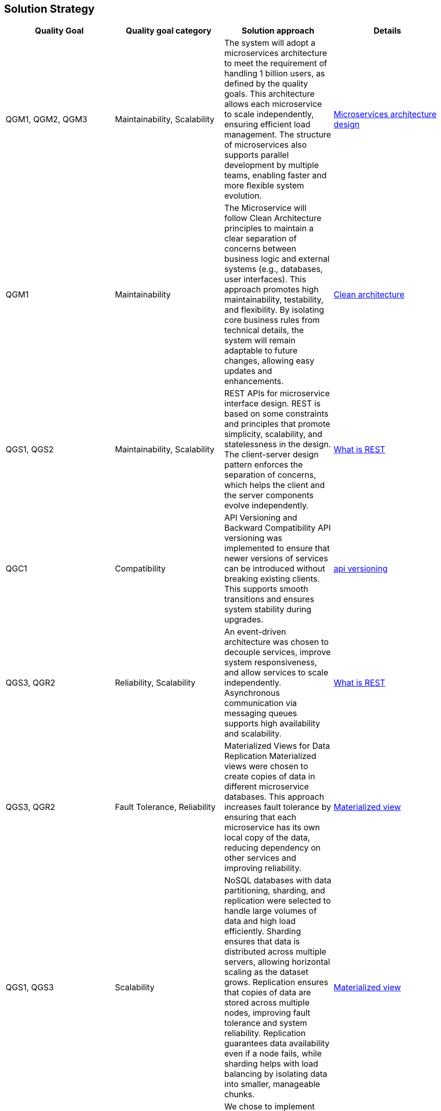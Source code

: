 [[section-solution-strategy]]
== Solution Strategy
[cols="4*"]
|===
| Quality Goal | Quality goal category | Solution approach | Details

| QGM1, QGM2, QGM3
| Maintainability, Scalability
| The system will adopt a microservices architecture to meet the requirement of handling 1 billion users, as defined by the quality goals. This architecture allows each microservice to scale independently, ensuring efficient load management. The structure of microservices also supports parallel development by multiple teams, enabling faster and more flexible system evolution.
| https://learn.microsoft.com/en-us/azure/architecture/microservices[Microservices architecture design]

| QGM1
| Maintainability
| The Microservice will follow Clean Architecture principles to maintain a clear separation of concerns between business logic and external systems (e.g., databases, user interfaces). This approach promotes high maintainability, testability, and flexibility. By isolating core business rules from technical details, the system will remain adaptable to future changes, allowing easy updates and enhancements.
| https://learn.microsoft.com/en-us/dotnet/architecture/modern-web-apps-azure/common-web-application-architectures#clean-architecture[Clean architecture]

| QGS1, QGS2
| Maintainability, Scalability
| REST APIs for microservice interface design. REST is based on some constraints and principles that promote simplicity, scalability, and statelessness in the design. The client-server design pattern enforces the separation of concerns, which helps the client and the server components evolve independently.
| https://restfulapi.net/[What is REST]

| QGC1
| Compatibility
| API Versioning and Backward Compatibility	API versioning was implemented to ensure that newer versions of services can be introduced without breaking existing clients. This supports smooth transitions and ensures system stability during upgrades.
| https://github.com/dotnet/aspnet-api-versioning[api versioning]

| QGS3, QGR2
| Reliability, Scalability
| An event-driven architecture was chosen to decouple services, improve system responsiveness, and allow services to scale independently. Asynchronous communication via messaging queues supports high availability and scalability.
| https://learn.microsoft.com/en-us/azure/architecture/guide/architecture-styles/event-driven[What is REST]

| QGS3, QGR2
| Fault Tolerance, Reliability
| Materialized Views for Data Replication	Materialized views were chosen to create copies of data in different microservice databases. This approach increases fault tolerance by ensuring that each microservice has its own local copy of the data, reducing dependency on other services and improving reliability.
| https://learn.microsoft.com/en-us/azure/architecture/patterns/materialized-view[Materialized view]

| QGS1, QGS3
| Scalability
| NoSQL databases with data partitioning, sharding, and replication were selected to handle large volumes of data and high load efficiently. Sharding ensures that data is distributed across multiple servers, allowing horizontal scaling as the dataset grows. Replication ensures that copies of data are stored across multiple nodes, improving fault tolerance and system reliability. Replication guarantees data availability even if a node fails, while sharding helps with load balancing by isolating data into smaller, manageable chunks.	
| https://learn.microsoft.com/en-us/azure/architecture/patterns/materialized-view[Materialized view]

| QGR1, QGR2
| Reliability, Availability
| We chose to implement system Health Monitoring and Alerts and automated alerting to ensure real-time tracking of system performance, failures, and anomalies. This enables proactive issue resolution, minimizes downtime, and improves overall reliability. Tools like Azure Monitor or Application Insights will be used to set up alerts and notifications based on defined thresholds.	Reliability, Availability
| https://learn.microsoft.com/en-us/azure/azure-monitor/essentials/monitor-azure-resource[Monitor azure resource]

| QGR3
| Fault Tolerance
| An active-active availability strategy was chosen to ensure that multiple instances of the system are running concurrently across 2 regions. This reduces downtime and improves fault tolerance, as traffic can be rerouted instantly to other active nodes in the event of a failure. It also helps with load balancing and improves response times by directing users to the nearest active instance.
| https://learn.microsoft.com/en-us/azure/well-architected/reliability/highly-available-multi-region-design[active-active availability strategy]

| QGCE1
| Cost Efficiency
| To reduce storage space usage, images are resized before storage, retaining only necessary dimensions and compressing files to improve performance. This strategy minimizes storage costs and optimizes retrieval speeds, especially for high-resolution or large images that may not be necessary in full resolution for all use cases.
| 

| QGCE1
| Cost Efficiency
| Images are stored in a single copy, as they are not considered mission-critical. This strategy reduces storage costs and complexity while ensuring that the system can still operate effectively if images are lost or corrupted. Since the loss of images will not affect core system functionality, this approach reduces redundancy overhead, making it more cost-efficient.
| https://learn.microsoft.com/en-us/azure/storage/common/storage-redundancy[storage-redundancy]

| QGS1
| Performance, Availability, Scalability, Cost Efficiency
| A Azure Front Door CDN caching was chosen to offload the delivery of images content to edge servers located closer to users. 
| TODO

| QGSEC1
| Security
| A Azure Front Door as an API Gateway was chosen to act as a single entry point for all incoming requests, hiding the internal complexities of the system. The API Gateway abstracts the details of microservices and routes requests to the appropriate backend services. It also provides centralized management for security, authentication, rate limiting, logging, and monitoring. This reduces the need for client applications to directly communicate with multiple services and simplifies the architecture by providing a uniform interface for users.
| https://learn.microsoft.com/en-us/azure/architecture/microservices/design/gateway[gateway]

| QGC1
| Maintainability
| External configuration storage was chosen to centralize the management of system configuration settings on the environments. Configuration settings can be easily updated without needing to redeploy services. This allows dynamic configuration changes without downtime, enables more secure management of sensitive information (e.g., API keys, database connections), and simplifies maintenance and updates.
| https://learn.microsoft.com/en-us/azure/azure-app-configuration/overview[azure-app-configuration]

| QGC1
| Maintainability, Compatibility
| Feature toggles (also known as feature flags) were chosen to enable or disable features dynamically without deploying new code. This allows for gradual rollouts, A/B testing, and safe experimentation in production environments. By decoupling feature releases from deployment cycles, it also minimizes the risk of introducing new features or changes that could negatively impact the user experience. This strategy enables greater flexibility in managing features and reduces the complexity of large-scale system changes.
| https://learn.microsoft.com/en-us/azure/azure-app-configuration/concept-feature-management[Concept feature management]

| QGM3
| Maintainability
| CI/CD pipelines were selected to automate deployment and testing, allowing faster and more reliable releases. This strategy reduces manual errors and ensures continuous integration of new features, improving overall system agility.
| https://learn.microsoft.com/en-us/azure/azure-app-configuration/concept-feature-management[Concept feature management]

| QGM2
| Maintainability
| A comprehensive testing strategy was selected to ensure system robustness, quality, and stability across all stages of development. This includes unit tests, integration tests, load tests, and acceptance tests. By automating testing as part of the CI/CD pipeline, we ensure that code is consistently validated before deployment. Load and performance testing help simulate real-world scenarios, while automated acceptance tests ensure that new features meet business requirements. This proactive approach improves the reliability and maintainability of the system.
|  https://learn.microsoft.com/en-us/training/modules/visual-studio-test-concepts/4-different-types-of-testing[4-different-types-of-testing] +
   https://learn.microsoft.com/en-us/aspnet/core/test/integration-tests?view=aspnetcore-8.0[integration-tests]

| QGS1
| Scalability
| Load balancing was implemented to evenly distribute traffic across multiple instances of the service, ensuring that no single instance becomes a bottleneck. This improves system performance, minimizes downtime, and ensures high availability by dynamically routing traffic to healthy instances. It also allows the system to scale horizontally by adding new instances as needed. Load balancing is crucial for handling increased load and providing a seamless user experience under varying traffic conditions.
|  TODO

| QGS1, QGR1
| Scalability, Fault Tolerance
| Service discovery was chosen to enable dynamic detection and registration of services within the system. This allows services to communicate with each other without hard-coded addresses or manual configuration. It ensures that services can automatically locate and interact with the correct endpoints, even as instances are added or removed. Service discovery is critical in a microservice architecture where services may scale up or down, and it simplifies the management of complex, dynamic environments.
|  TODO
|===
